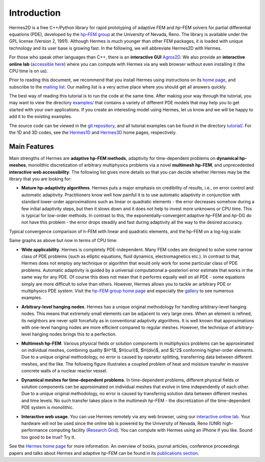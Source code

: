 ============
Introduction
============

Hermes2D is a free C++/Python library for rapid prototyping of
adaptive FEM and *hp*-FEM solvers for partial differential equations (PDE),
developed by the `hp-FEM group <http://hpfem.org/>`_ at the University of 
Nevada, Reno. The library is available under the GPL license (Version 2, 1991).
Although Hermes is much younger than other FEM packages, it is loaded with 
unique technology and its user base is growing fast. In the following, 
we will abbreviate Hermes2D with Hermes. 

For those who speak other languages than C++, there is an **interactive 
GUI** `Agros2D <http://hpfem.org/agros2d/>`_. We also provide 
an **interactive online lab** (`accessible here <http://nb.femhub.org/>`_) where
you can compute with Hermes via any web browser without even installing it 
(the CPU time is on us). 

Prior to reading this document, we recommend that you install Hermes using instructions on 
its `home page <http://hpfem.org/hermes2d/>`_, and subscribe to the `mailing list 
<http://groups.google.com/group/hermes2d/>`_. Our mailing list is a very active place where 
you should get all answers quickly. 


The best way of reading this tutorial is to run the code at the same time. 
After making your way through the tutorial, you may want to view the directory 
`examples/ <http://hpfem.org/git/gitweb.cgi/hermes2d.git/tree/HEAD:/examples>`_ 
that contains a variety of different PDE models that may help you to get started with your own 
applications. If you create an interesting model using Hermes, let us know and we 
will be happy to add it to the existing examples. 

The source code can be 
viewed in the `git repository <http://hpfem.org/git/gitweb.cgi/hermes2d.git/tree>`_, 
and all tutorial examples can be found in the directory 
`tutorial/ <http://hpfem.org/git/gitweb.cgi/hermes2d.git/tree/HEAD:/tutorial>`_.
For the 1D and 3D codes, see the `Hermes1D <http://hpfem.org/hermes1d/>`_ and 
`Hermes3D <http://hpfem.org/hermes3d/>`_ home pages, respectively.

Main Features
-------------

Main strengths of Hermes are **adaptive hp-FEM methods**,
adaptivity for time-dependent problems on **dynamical hp-meshes**, 
monolithic discretization of arbitrary multiphysics problems via a novel **multimesh hp-FEM**,
and unprecedented **interactive web accessibility**. 
The following list gives more details so that you can decide whether Hermes 
may be the library that you are looking for: 

* **Mature hp-adaptivity algorithms**. Hermes puts a major emphasis on credibility of results, i.e., on error control and automatic adaptivity. Practitioners know well how painful it is to use automatic adaptivity in conjunction with standard lower-order approximations such as linear or quadratic elements - the error decreases somehow during a few initial adaptivity steps, but then it slows down and it does not help to invest more unknowns or CPU time. This is typical for low-order methods. In contrast to this, the exponentially-convergent adaptive *hp*-FEM and *hp*-DG do not have this problem - the error drops steadily and fast during adaptivity all the way to the desired accuracy. 

Typical convergence comparison of h-FEM with linear and quadratic elements, and the hp-FEM on a log-log scale:

.. image:: img/intro/conv_dof.png
   :align: center
   :width: 600
   :height: 400
   :alt: Typical convergence curves of FEM with linear and quadratic elements and hp-FEM

Same graphs as above but now in terms of CPU time:

.. image:: img/intro/conv_cpu.png
   :align: center
   :width: 600
   :height: 400
   :alt: CPU convergence graph.

* **Wide applicability**. Hermes is completely PDE-independent. Many FEM codes are designed to solve some narrow class of PDE problems (such as elliptic equations, fluid dynamics, electromagnetics etc.). In contrast to that, Hermes does not employ any technique or algorithm that would only work for some particular class of PDE problems. Automatic adaptivity is guided by a universal computational a-posteriori error estimate that works in the same way for any PDE. Of course this does not mean that it performs equally well on all PDE - some equations simply are more difficult to solve than others. However, Hermes allows you to tackle an arbitrary PDE or multiphysics PDE system. Visit the `hp-FEM group home page <http://hpfem.org/>`_ and especially the `gallery <http://hpfem.org/gallery/>`_ to see numerous examples.

.. image:: img/intro/ns.jpg
   :align: center
   :width: 650
   :height: 300
   :alt: Image of incompressible viscous flow.


* **Arbitrary-level hanging nodes**. Hermes has a unique original methodology for handling arbitrary-level hanging nodes. This means that extremely small elements can be adjacent to very large ones. When an element is refined, its neighbors are never split forcefully as in conventional adaptivity algorithms. It is well known that approximations with one-level hanging nodes are more efficient compared to regular meshes. However, the technique of arbitrary-level hanging nodes brings this to a perfection.

.. image:: img/intro/ord_2d_c.png
   :align: center
   :width: 370
   :height: 350
   :alt: Illustration of arbitrary-level hanging nodes.

.. ######
    .. image:: img/mixer-mesh.png
       :align: right
       :width: 300
       :height: 300
       :alt: Illustration of arbitrary-level hanging nodes.

    .. raw:: html

       <hr style="clear: both; visibility: hidden;">

* **Multimesh hp-FEM**. Various physical fields or solution components in multiphysics problems can be approximated on individual meshes, combining quality $H^1$, $H(curl)$, $H(div)$, and $L^2$ conforming higher-order elements. Due to a unique original methodology, no error is caused by operator splitting, transferring data between different meshes, and the like. The following figure illustrates a coupled problem of heat and moisture transfer in massive concrete walls of a nuclear reactor vessel. 

.. image:: img/intro/hm-sln-frame.png
   :align: left
   :width: 500
   :height: 410
   :alt: Illustration of multimesh hp-FEM.

.. image:: img/intro/hm-mesh-frame.png
   :align: right
   :width: 500
   :height: 410
   :alt: Illustration of multimesh hp-FEM.

.. raw:: html

   <hr style="clear: both; visibility: hidden;">

* **Dynamical meshes for time-dependent problems**. In time-dependent problems, different physical fields or solution components can be approximated on individual meshes that evolve in time independently of each other. Due to a unique original methodology, no error is caused by transfering solution data between different meshes and time levels. No such transfer takes place in the multimesh *hp*-FEM - the discretization of the time-dependent PDE system is monolithic. 

.. image:: img/intro/flame.jpg
   :align: center
   :width: 700
   :height: 360
   :alt: Adaptive hp-FEM with dynamical meshes for a flame propagation problem. 

* **Interactive web usage**. You can use Hermes remotely via any web browser, using our `interactive online lab <http://nb.femhub.org/>`_. Your hardware will not be used since the online lab is powered by the University of Nevada, Reno (UNR) high-performance computing facility (`Research Grid <http://hpc.unr.edu/wiki/index.php/Main_Page>`_). You can compute with Hermes using an iPhone if you like. Sound too good to be true? Try it. 

.. image:: img/intro/iphone_large.png
   :align: center
   :width: 250
   :height: 450
   :alt: Hermes in iPhone.

See the `Hermes home page <http://hpfem.org/main/hermes.php>`_ for more information. An overview of books, 
journal articles, conference proceedings papers and talks about Hermes and adaptive *hp*-FEM can be 
found in its `publications section <http://hpfem.org/publications/>`_.

